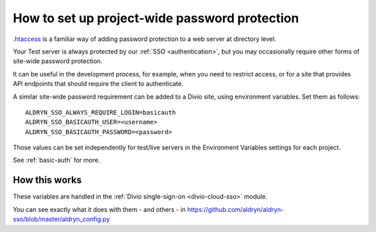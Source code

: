 .. _password-protect-project:

How to set up project-wide password protection
==============================================

`.htaccess <https://en.wikipedia.org/wiki/.htaccess>`_ is a familiar way of
adding password protection to a web server at directory level.

Your Test server is always protected by our :ref:`SSO <authentication>`, but
you may occasionally require other forms of site-wide password protection.

It can be useful in the development process, for example, when you need to
restrict access, or for a site that provides API endpoints that should require
the client to authenticate.

A similar site-wide password requirement can be added to a Divio site,
using environment variables. Set them as follows::

    ALDRYN_SSO_ALWAYS_REQUIRE_LOGIN=basicauth
    ALDRYN_SSO_BASICAUTH_USER=<username>
    ALDRYN_SSO_BASICAUTH_PASSWORD=<password>

Those values can be set independently for test/live servers in the Environment
Variables settings for each project.

See :ref:`basic-auth` for more.


How this works
--------------

These variables are handled in the :ref:`Divio single-sign-on <divio-cloud-sso>` module.

You can see exactly what it does with them - and others - in
https://github.com/aldryn/aldryn-sso/blob/master/aldryn_config.py
